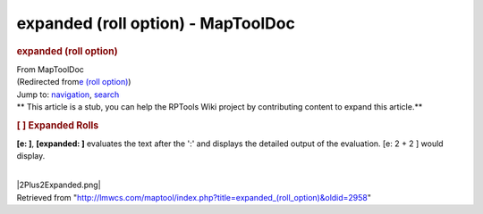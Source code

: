 ===================================
expanded (roll option) - MapToolDoc
===================================

.. contents::
   :depth: 3
..

.. container:: noprint
   :name: mw-page-base

.. container:: noprint
   :name: mw-head-base

.. container:: mw-body
   :name: content

   .. container:: mw-indicators

   .. rubric:: expanded (roll option)
      :name: firstHeading
      :class: firstHeading

   .. container:: mw-body-content
      :name: bodyContent

      .. container::
         :name: siteSub

         From MapToolDoc

      .. container::
         :name: contentSub

         (Redirected from\ `e (roll
         option) </maptool/index.php?title=e_(roll_option)&redirect=no>`__\ )

      .. container:: mw-jump
         :name: jump-to-nav

         Jump to: `navigation <#mw-head>`__, `search <#p-search>`__

      .. container:: mw-content-ltr
         :name: mw-content-text

         .. container:: template_stub

            ** This article is a stub, you can help the RPTools Wiki
            project by contributing content to expand this article.**

         .. rubric:: [ ] Expanded Rolls
            :name: expanded-rolls

         **[e: ]**, **[expanded: ]** evaluates the text after the ':'
         and displays the detailed output of the evaluation. [e: 2 + 2 ]
         would display.

         | 
         | |2Plus2Expanded.png|

      .. container:: printfooter

         Retrieved from
         "http://lmwcs.com/maptool/index.php?title=expanded_(roll_option)&oldid=2958"

